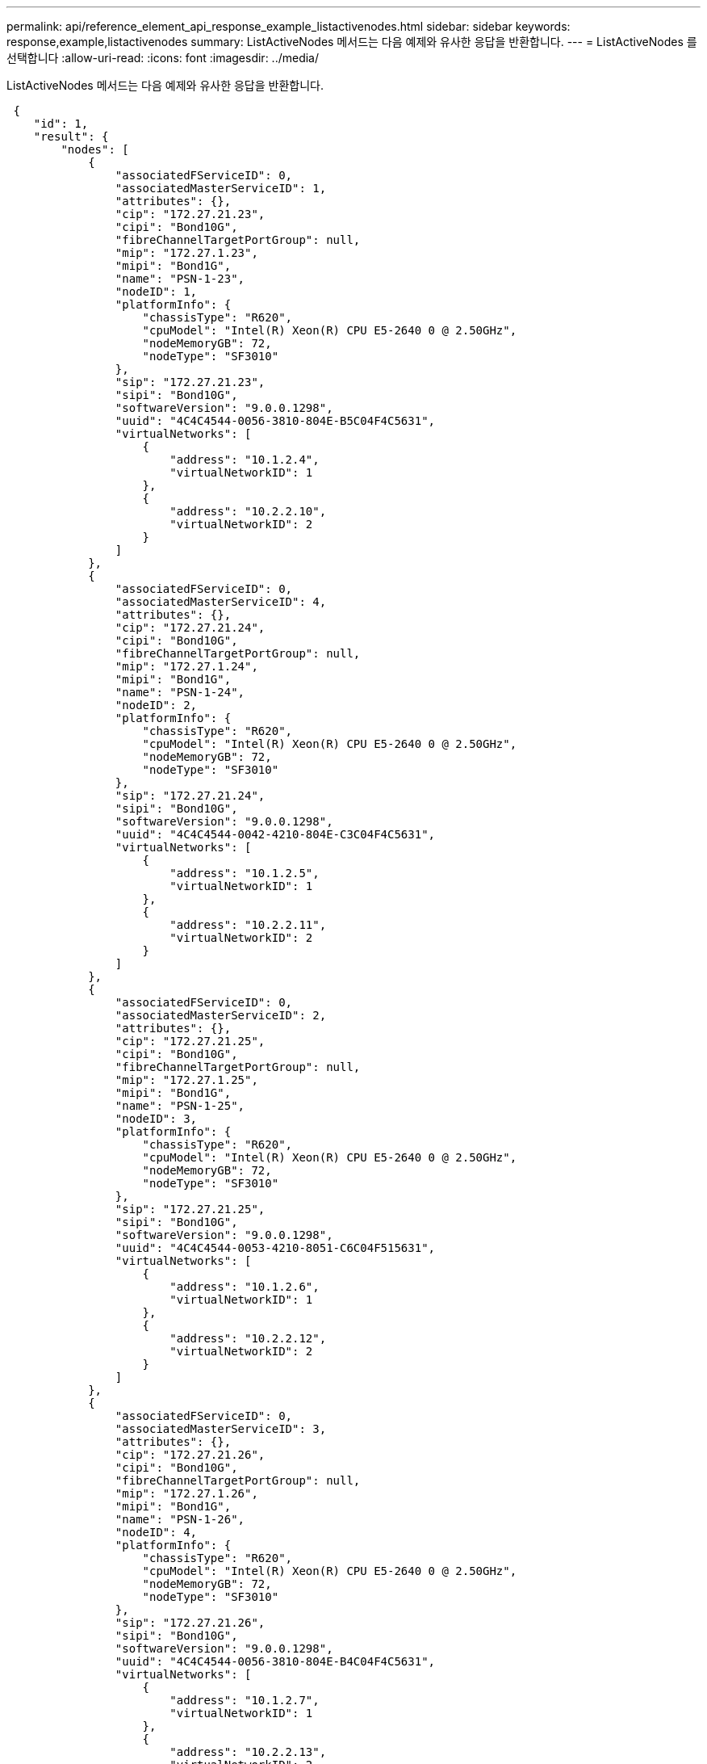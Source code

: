 ---
permalink: api/reference_element_api_response_example_listactivenodes.html 
sidebar: sidebar 
keywords: response,example,listactivenodes 
summary: ListActiveNodes 메서드는 다음 예제와 유사한 응답을 반환합니다. 
---
= ListActiveNodes 를 선택합니다
:allow-uri-read: 
:icons: font
:imagesdir: ../media/


[role="lead"]
ListActiveNodes 메서드는 다음 예제와 유사한 응답을 반환합니다.

[listing]
----
 {
    "id": 1,
    "result": {
        "nodes": [
            {
                "associatedFServiceID": 0,
                "associatedMasterServiceID": 1,
                "attributes": {},
                "cip": "172.27.21.23",
                "cipi": "Bond10G",
                "fibreChannelTargetPortGroup": null,
                "mip": "172.27.1.23",
                "mipi": "Bond1G",
                "name": "PSN-1-23",
                "nodeID": 1,
                "platformInfo": {
                    "chassisType": "R620",
                    "cpuModel": "Intel(R) Xeon(R) CPU E5-2640 0 @ 2.50GHz",
                    "nodeMemoryGB": 72,
                    "nodeType": "SF3010"
                },
                "sip": "172.27.21.23",
                "sipi": "Bond10G",
                "softwareVersion": "9.0.0.1298",
                "uuid": "4C4C4544-0056-3810-804E-B5C04F4C5631",
                "virtualNetworks": [
                    {
                        "address": "10.1.2.4",
                        "virtualNetworkID": 1
                    },
                    {
                        "address": "10.2.2.10",
                        "virtualNetworkID": 2
                    }
                ]
            },
            {
                "associatedFServiceID": 0,
                "associatedMasterServiceID": 4,
                "attributes": {},
                "cip": "172.27.21.24",
                "cipi": "Bond10G",
                "fibreChannelTargetPortGroup": null,
                "mip": "172.27.1.24",
                "mipi": "Bond1G",
                "name": "PSN-1-24",
                "nodeID": 2,
                "platformInfo": {
                    "chassisType": "R620",
                    "cpuModel": "Intel(R) Xeon(R) CPU E5-2640 0 @ 2.50GHz",
                    "nodeMemoryGB": 72,
                    "nodeType": "SF3010"
                },
                "sip": "172.27.21.24",
                "sipi": "Bond10G",
                "softwareVersion": "9.0.0.1298",
                "uuid": "4C4C4544-0042-4210-804E-C3C04F4C5631",
                "virtualNetworks": [
                    {
                        "address": "10.1.2.5",
                        "virtualNetworkID": 1
                    },
                    {
                        "address": "10.2.2.11",
                        "virtualNetworkID": 2
                    }
                ]
            },
            {
                "associatedFServiceID": 0,
                "associatedMasterServiceID": 2,
                "attributes": {},
                "cip": "172.27.21.25",
                "cipi": "Bond10G",
                "fibreChannelTargetPortGroup": null,
                "mip": "172.27.1.25",
                "mipi": "Bond1G",
                "name": "PSN-1-25",
                "nodeID": 3,
                "platformInfo": {
                    "chassisType": "R620",
                    "cpuModel": "Intel(R) Xeon(R) CPU E5-2640 0 @ 2.50GHz",
                    "nodeMemoryGB": 72,
                    "nodeType": "SF3010"
                },
                "sip": "172.27.21.25",
                "sipi": "Bond10G",
                "softwareVersion": "9.0.0.1298",
                "uuid": "4C4C4544-0053-4210-8051-C6C04F515631",
                "virtualNetworks": [
                    {
                        "address": "10.1.2.6",
                        "virtualNetworkID": 1
                    },
                    {
                        "address": "10.2.2.12",
                        "virtualNetworkID": 2
                    }
                ]
            },
            {
                "associatedFServiceID": 0,
                "associatedMasterServiceID": 3,
                "attributes": {},
                "cip": "172.27.21.26",
                "cipi": "Bond10G",
                "fibreChannelTargetPortGroup": null,
                "mip": "172.27.1.26",
                "mipi": "Bond1G",
                "name": "PSN-1-26",
                "nodeID": 4,
                "platformInfo": {
                    "chassisType": "R620",
                    "cpuModel": "Intel(R) Xeon(R) CPU E5-2640 0 @ 2.50GHz",
                    "nodeMemoryGB": 72,
                    "nodeType": "SF3010"
                },
                "sip": "172.27.21.26",
                "sipi": "Bond10G",
                "softwareVersion": "9.0.0.1298",
                "uuid": "4C4C4544-0056-3810-804E-B4C04F4C5631",
                "virtualNetworks": [
                    {
                        "address": "10.1.2.7",
                        "virtualNetworkID": 1
                    },
                    {
                        "address": "10.2.2.13",
                        "virtualNetworkID": 2
                    }
                ]
            }
        ]
    }
 }
----